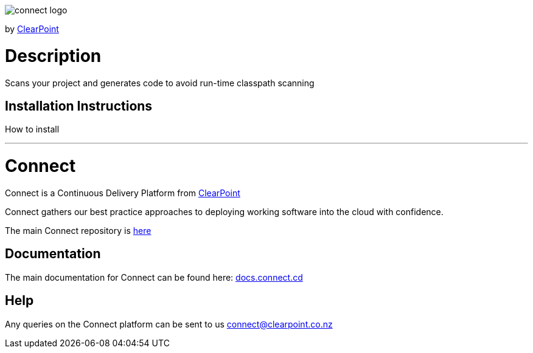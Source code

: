 image::https://clearpointnz.github.io/connect/images/connect-logo.png[]
by link:https://clearpoint.co.nz[ClearPoint]

= Description
Scans your project and generates code to avoid run-time classpath scanning

== Installation Instructions
How to install

'''

= Connect
Connect is a Continuous Delivery Platform from link:http://clearpoint.co.nz[ClearPoint]  

Connect gathers our best practice approaches to deploying working software into the cloud with confidence.

The main Connect repository is link:https://github.com/ClearPointNZ/connect[here]

== Documentation
The main documentation for Connect can be found here: link:http://docs.connect.cd[docs.connect.cd]

== Help
Any queries on the Connect platform can be sent to us link:here[connect@clearpoint.co.nz]
